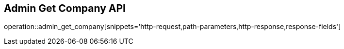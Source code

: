 == Admin Get Company API

operation::admin_get_company[snippets='http-request,path-parameters,http-response,response-fields']
